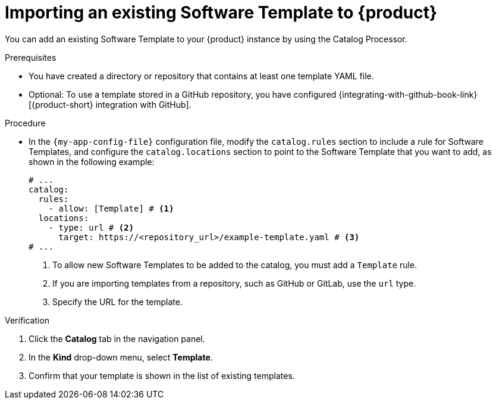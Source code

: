 :_mod-docs-content-type: PROCEDURE

[id="proc-adding-templates_{context}"]
= Importing an existing Software Template to {product}

You can add an existing Software Template to your {product} instance by using the Catalog Processor.

.Prerequisites

* You have created a directory or repository that contains at least one template YAML file.
* Optional: To use a template stored in a GitHub repository, you have configured {integrating-with-github-book-link}[{product-short} integration with GitHub].

.Procedure

* In the `{my-app-config-file}` configuration file, modify the `catalog.rules` section to include a rule for Software Templates, and configure the `catalog.locations` section to point to the Software Template that you want to add, as shown in the following example:
+
[source,yaml]
----
# ...
catalog:
  rules:
    - allow: [Template] # <1>
  locations:
    - type: url # <2>
      target: https://<repository_url>/example-template.yaml # <3>
# ...
----
<1> To allow new Software Templates to be added to the catalog, you must add a `Template` rule.
<2> If you are importing templates from a repository, such as GitHub or GitLab, use the `url` type.
<3> Specify the URL for the template.

.Verification

. Click the *Catalog* tab in the navigation panel.
. In the *Kind* drop-down menu, select *Template*.
. Confirm that your template is shown in the list of existing templates.
